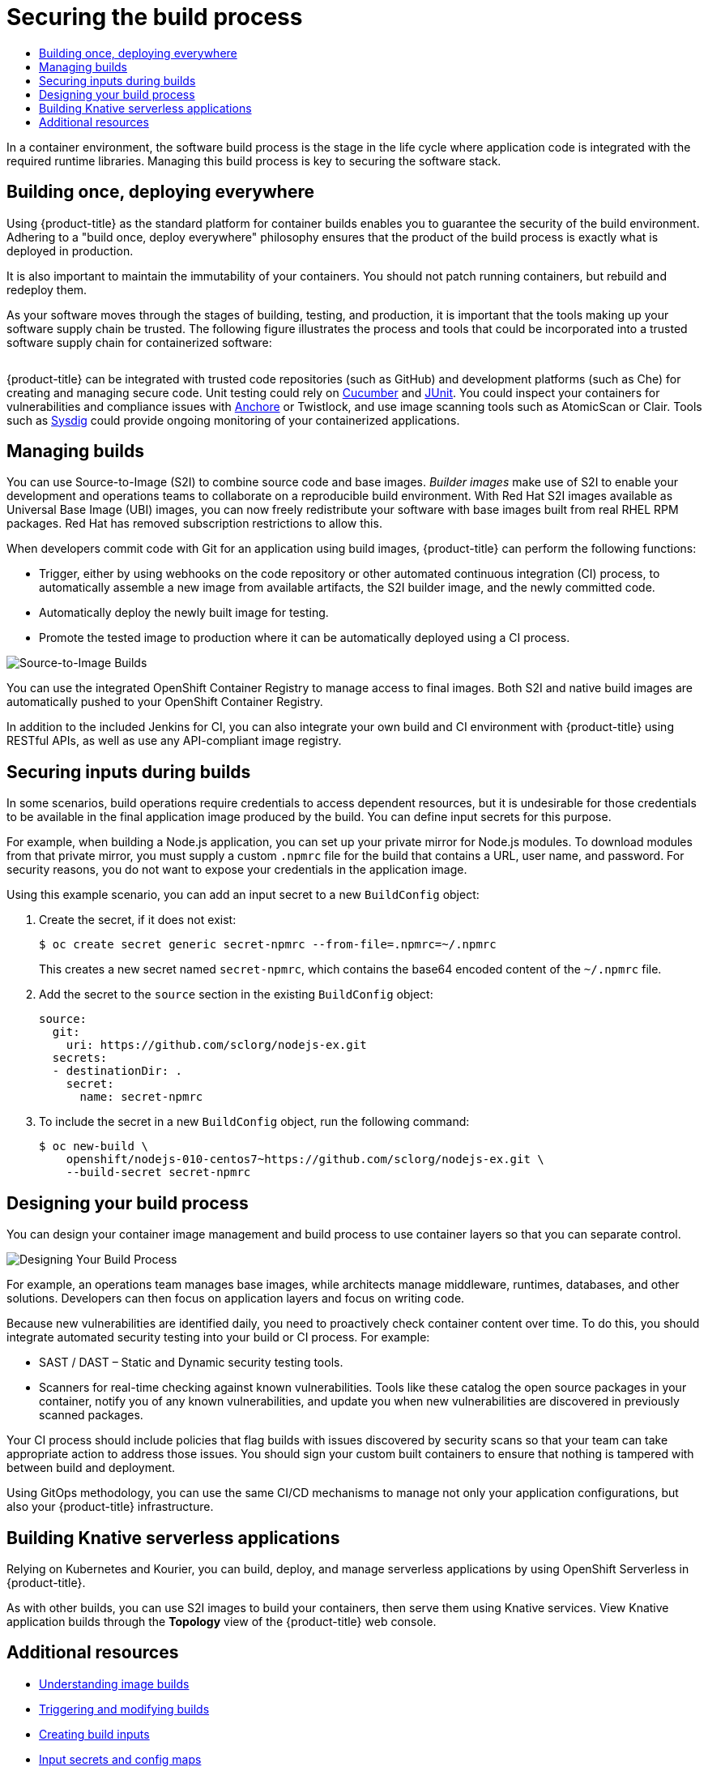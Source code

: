 :_mod-docs-content-type: ASSEMBLY
[id="security-build"]
= Securing the build process
// The {product-title} attribute provides the context-sensitive name of the relevant OpenShift distribution, for example, "OpenShift Container Platform" or "OKD". The {product-version} attribute provides the product version relative to the distribution, for example "4.9".
// {product-title} and {product-version} are parsed when AsciiBinder queries the _distro_map.yml file in relation to the base branch of a pull request.
// See https://github.com/openshift/openshift-docs/blob/main/contributing_to_docs/doc_guidelines.adoc#product-name-and-version for more information on this topic.
// Other common attributes are defined in the following lines:
:data-uri:
:icons:
:experimental:
:toc: macro
:toc-title:
:imagesdir: images
:prewrap!:
:op-system-first: Red Hat Enterprise Linux CoreOS (RHCOS)
:op-system: RHCOS
:op-system-lowercase: rhcos
:op-system-base: RHEL
:op-system-base-full: Red Hat Enterprise Linux (RHEL)
:op-system-version: 8.x
:tsb-name: Template Service Broker
:kebab: image:kebab.png[title="Options menu"]
:rh-openstack-first: Red Hat OpenStack Platform (RHOSP)
:rh-openstack: RHOSP
:ai-full: Assisted Installer
:ai-version: 2.3
:cluster-manager-first: Red Hat OpenShift Cluster Manager
:cluster-manager: OpenShift Cluster Manager
:cluster-manager-url: link:https://console.redhat.com/openshift[OpenShift Cluster Manager Hybrid Cloud Console]
:cluster-manager-url-pull: link:https://console.redhat.com/openshift/install/pull-secret[pull secret from the Red Hat OpenShift Cluster Manager]
:insights-advisor-url: link:https://console.redhat.com/openshift/insights/advisor/[Insights Advisor]
:hybrid-console: Red Hat Hybrid Cloud Console
:hybrid-console-second: Hybrid Cloud Console
:oadp-first: OpenShift API for Data Protection (OADP)
:oadp-full: OpenShift API for Data Protection
:oc-first: pass:quotes[OpenShift CLI (`oc`)]
:product-registry: OpenShift image registry
:rh-storage-first: Red Hat OpenShift Data Foundation
:rh-storage: OpenShift Data Foundation
:rh-rhacm-first: Red Hat Advanced Cluster Management (RHACM)
:rh-rhacm: RHACM
:rh-rhacm-version: 2.8
:sandboxed-containers-first: OpenShift sandboxed containers
:sandboxed-containers-operator: OpenShift sandboxed containers Operator
:sandboxed-containers-version: 1.3
:sandboxed-containers-version-z: 1.3.3
:sandboxed-containers-legacy-version: 1.3.2
:cert-manager-operator: cert-manager Operator for Red Hat OpenShift
:secondary-scheduler-operator-full: Secondary Scheduler Operator for Red Hat OpenShift
:secondary-scheduler-operator: Secondary Scheduler Operator
// Backup and restore
:velero-domain: velero.io
:velero-version: 1.11
:launch: image:app-launcher.png[title="Application Launcher"]
:mtc-short: MTC
:mtc-full: Migration Toolkit for Containers
:mtc-version: 1.8
:mtc-version-z: 1.8.0
// builds (Valid only in 4.11 and later)
:builds-v2title: Builds for Red Hat OpenShift
:builds-v2shortname: OpenShift Builds v2
:builds-v1shortname: OpenShift Builds v1
//gitops
:gitops-title: Red Hat OpenShift GitOps
:gitops-shortname: GitOps
:gitops-ver: 1.1
:rh-app-icon: image:red-hat-applications-menu-icon.jpg[title="Red Hat applications"]
//pipelines
:pipelines-title: Red Hat OpenShift Pipelines
:pipelines-shortname: OpenShift Pipelines
:pipelines-ver: pipelines-1.12
:pipelines-version-number: 1.12
:tekton-chains: Tekton Chains
:tekton-hub: Tekton Hub
:artifact-hub: Artifact Hub
:pac: Pipelines as Code
//odo
:odo-title: odo
//OpenShift Kubernetes Engine
:oke: OpenShift Kubernetes Engine
//OpenShift Platform Plus
:opp: OpenShift Platform Plus
//openshift virtualization (cnv)
:VirtProductName: OpenShift Virtualization
:VirtVersion: 4.14
:KubeVirtVersion: v0.59.0
:HCOVersion: 4.14.0
:CNVNamespace: openshift-cnv
:CNVOperatorDisplayName: OpenShift Virtualization Operator
:CNVSubscriptionSpecSource: redhat-operators
:CNVSubscriptionSpecName: kubevirt-hyperconverged
:delete: image:delete.png[title="Delete"]
//distributed tracing
:DTProductName: Red Hat OpenShift distributed tracing platform
:DTShortName: distributed tracing platform
:DTProductVersion: 2.9
:JaegerName: Red Hat OpenShift distributed tracing platform (Jaeger)
:JaegerShortName: distributed tracing platform (Jaeger)
:JaegerVersion: 1.47.0
:OTELName: Red Hat OpenShift distributed tracing data collection
:OTELShortName: distributed tracing data collection
:OTELOperator: Red Hat OpenShift distributed tracing data collection Operator
:OTELVersion: 0.81.0
:TempoName: Red Hat OpenShift distributed tracing platform (Tempo)
:TempoShortName: distributed tracing platform (Tempo)
:TempoOperator: Tempo Operator
:TempoVersion: 2.1.1
//logging
:logging-title: logging subsystem for Red Hat OpenShift
:logging-title-uc: Logging subsystem for Red Hat OpenShift
:logging: logging subsystem
:logging-uc: Logging subsystem
//serverless
:ServerlessProductName: OpenShift Serverless
:ServerlessProductShortName: Serverless
:ServerlessOperatorName: OpenShift Serverless Operator
:FunctionsProductName: OpenShift Serverless Functions
//service mesh v2
:product-dedicated: Red Hat OpenShift Dedicated
:product-rosa: Red Hat OpenShift Service on AWS
:SMProductName: Red Hat OpenShift Service Mesh
:SMProductShortName: Service Mesh
:SMProductVersion: 2.4.4
:MaistraVersion: 2.4
//Service Mesh v1
:SMProductVersion1x: 1.1.18.2
//Windows containers
:productwinc: Red Hat OpenShift support for Windows Containers
// Red Hat Quay Container Security Operator
:rhq-cso: Red Hat Quay Container Security Operator
// Red Hat Quay
:quay: Red Hat Quay
:sno: single-node OpenShift
:sno-caps: Single-node OpenShift
//TALO and Redfish events Operators
:cgu-operator-first: Topology Aware Lifecycle Manager (TALM)
:cgu-operator-full: Topology Aware Lifecycle Manager
:cgu-operator: TALM
:redfish-operator: Bare Metal Event Relay
//Formerly known as CodeReady Containers and CodeReady Workspaces
:openshift-local-productname: Red Hat OpenShift Local
:openshift-dev-spaces-productname: Red Hat OpenShift Dev Spaces
// Factory-precaching-cli tool
:factory-prestaging-tool: factory-precaching-cli tool
:factory-prestaging-tool-caps: Factory-precaching-cli tool
:openshift-networking: Red Hat OpenShift Networking
// TODO - this probably needs to be different for OKD
//ifdef::openshift-origin[]
//:openshift-networking: OKD Networking
//endif::[]
// logical volume manager storage
:lvms-first: Logical volume manager storage (LVM Storage)
:lvms: LVM Storage
//Operator SDK version
:osdk_ver: 1.31.0
//Operator SDK version that shipped with the previous OCP 4.x release
:osdk_ver_n1: 1.28.0
//Next-gen (OCP 4.14+) Operator Lifecycle Manager, aka "v1"
:olmv1: OLM 1.0
:olmv1-first: Operator Lifecycle Manager (OLM) 1.0
:ztp-first: GitOps Zero Touch Provisioning (ZTP)
:ztp: GitOps ZTP
:3no: three-node OpenShift
:3no-caps: Three-node OpenShift
:run-once-operator: Run Once Duration Override Operator
// Web terminal
:web-terminal-op: Web Terminal Operator
:devworkspace-op: DevWorkspace Operator
:secrets-store-driver: Secrets Store CSI driver
:secrets-store-operator: Secrets Store CSI Driver Operator
//AWS STS
:sts-first: Security Token Service (STS)
:sts-full: Security Token Service
:sts-short: STS
//Cloud provider names
//AWS
:aws-first: Amazon Web Services (AWS)
:aws-full: Amazon Web Services
:aws-short: AWS
//GCP
:gcp-first: Google Cloud Platform (GCP)
:gcp-full: Google Cloud Platform
:gcp-short: GCP
//alibaba cloud
:alibaba: Alibaba Cloud
// IBM Cloud VPC
:ibmcloudVPCProductName: IBM Cloud VPC
:ibmcloudVPCRegProductName: IBM(R) Cloud VPC
// IBM Cloud
:ibm-cloud-bm: IBM Cloud Bare Metal (Classic)
:ibm-cloud-bm-reg: IBM Cloud(R) Bare Metal (Classic)
// IBM Power
:ibmpowerProductName: IBM Power
:ibmpowerRegProductName: IBM(R) Power
// IBM zSystems
:ibmzProductName: IBM Z
:ibmzRegProductName: IBM(R) Z
:linuxoneProductName: IBM(R) LinuxONE
//Azure
:azure-full: Microsoft Azure
:azure-short: Azure
//vSphere
:vmw-full: VMware vSphere
:vmw-short: vSphere
//Oracle
:oci-first: Oracle(R) Cloud Infrastructure
:oci: OCI
:ocvs-first: Oracle(R) Cloud VMware Solution (OCVS)
:ocvs: OCVS
:context: security-build

toc::[]

In a container environment, the software build process is the stage in the life
cycle where application code is integrated with the required runtime libraries.
Managing this build process is key to securing the software stack.

// Build once, deploy everywhere
:leveloffset: +1

// Module included in the following assemblies:
//
// * security/container_security/security-build.adoc

[id="security-build-once_{context}"]
= Building once, deploying everywhere

Using {product-title} as the standard platform for container builds enables you
to guarantee the security of the build environment. Adhering to a "build once,
deploy everywhere" philosophy ensures that the product of the build process is
exactly what is deployed in production.

It is also important to maintain the immutability of your containers. You should
not patch running containers, but rebuild and redeploy them.

As your software moves through the stages of building, testing, and production, it is
important that the tools making up your software supply chain be trusted. The
following figure illustrates the process and tools that could be incorporated
into a trusted software supply chain for containerized software:

image::trustedsupplychain.png["", align="center"]

{product-title} can be integrated with trusted code repositories (such as GitHub)
and development platforms (such as Che) for creating and managing secure code.
Unit testing could rely on
link:https://cucumber.io/[Cucumber] and link:https://junit.org/[JUnit].
You could inspect your containers for vulnerabilities and compliance issues
with link:https://anchore.com[Anchore] or Twistlock,
and use image scanning tools such as AtomicScan or Clair.
Tools such as link:https://sysdig.com[Sysdig] could provide ongoing monitoring
of your containerized applications.

:leveloffset!:

// Build management and security
:leveloffset: +1

// Module included in the following assemblies:
//
// * security/container_security/security-build.adoc

[id="security-build-management_{context}"]
= Managing builds

You can use Source-to-Image (S2I) to combine source code and base images.
_Builder images_ make use of S2I to enable your development and operations teams
to collaborate on a reproducible build environment.
With Red Hat S2I images available as Universal Base Image (UBI) images,
you can now freely redistribute your software with
base images built from real {op-system-base} RPM packages.
Red Hat has removed subscription restrictions to allow this.

When developers commit code with Git for an application using build images,
{product-title} can perform the following functions:

* Trigger, either by using webhooks on the code repository or other automated
continuous integration (CI) process, to automatically assemble a new image from
available artifacts, the S2I builder image, and the newly committed code.
* Automatically deploy the newly built image for testing.
* Promote the tested image to production where it can be automatically deployed
using a CI process.

image::build_process1.png["Source-to-Image Builds", align="center"]

You can use the integrated OpenShift Container Registry to manage access to final images.
Both S2I and native build images are automatically pushed to your OpenShift Container
Registry.

In addition to the included Jenkins for CI, you can also integrate your own
build and CI environment with {product-title} using RESTful APIs, as well as use
any API-compliant image registry.

:leveloffset!:

// Securing inputs during builds
:leveloffset: +1

// Module included in the following assemblies:
//
// * security/container_security/security-build.adoc

[id="security-build-inputs_{context}"]
=  Securing inputs during builds

In some scenarios, build operations require credentials to access dependent
resources, but it is undesirable for those credentials to be available in the
final application image produced by the build. You can define input secrets for
this purpose.

For example, when building a Node.js application, you can set up your private
mirror for Node.js modules. To download modules from that private
mirror, you must supply a custom `.npmrc` file for the build that contains
a URL, user name, and password. For security reasons, you do not want to expose
your credentials in the application image.

Using this example scenario, you can add an input secret to a new `BuildConfig` object:

. Create the secret, if it does not exist:
+
[source,terminal]
----
$ oc create secret generic secret-npmrc --from-file=.npmrc=~/.npmrc
----
+
This creates a new secret named `secret-npmrc`, which contains the base64
encoded content of the `~/.npmrc` file.

. Add the secret to the `source` section in the existing `BuildConfig` object:
+
[source,yaml]
----
source:
  git:
    uri: https://github.com/sclorg/nodejs-ex.git
  secrets:
  - destinationDir: .
    secret:
      name: secret-npmrc
----

. To include the secret in a new `BuildConfig` object, run the following command:
+
[source,terminal]
----
$ oc new-build \
    openshift/nodejs-010-centos7~https://github.com/sclorg/nodejs-ex.git \
    --build-secret secret-npmrc
----

:leveloffset!:

// Designing your build process
:leveloffset: +1

// Module included in the following assemblies:
//
// * security/container_security/security-build.adoc

[id="security-build-designing_{context}"]
= Designing your build process

You can design your container image management and build process to use container layers so that you can separate control.

image::build_process2.png["Designing Your Build Process", align="center"]

For example, an operations team manages base images, while architects manage
middleware, runtimes, databases, and other solutions. Developers can then focus
on application layers and focus on writing code.

Because new vulnerabilities are identified daily, you need to proactively check
container content over time. To do this, you should integrate automated security
testing into your build or CI process. For example:

* SAST / DAST – Static and Dynamic security testing tools.
* Scanners for real-time checking against known vulnerabilities. Tools like these
catalog the open source packages in your container, notify you of any known
vulnerabilities, and update you when new vulnerabilities are discovered in
previously scanned packages.

Your CI process should include policies that flag builds with issues discovered
by security scans so that your team can take appropriate action to address those
issues. You should sign your custom built containers to ensure that nothing is
tampered with between build and deployment.

Using GitOps methodology, you can use the same CI/CD mechanisms to
manage not only your application configurations, but also your
{product-title} infrastructure.

:leveloffset!:

// Knative builds
:leveloffset: +1

// Module included in the following assemblies:
//
// * security/container_security/security-build.adoc

[id="security-build-knative_{context}"]
= Building Knative serverless applications

Relying on Kubernetes and Kourier, you can build, deploy, and manage serverless applications by using OpenShift Serverless in {product-title}.

As with other builds, you can use S2I images to build your containers, then serve them using Knative services. View Knative application builds through the
*Topology* view of the {product-title} web console.

:leveloffset!:

[id="additional-resources_security-build"]
[role="_additional-resources"]
== Additional resources

* xref:../../cicd/builds/understanding-image-builds.adoc#understanding-image-builds[Understanding image builds]
* xref:../../cicd/builds/triggering-builds-build-hooks.adoc#triggering-builds-build-hooks[Triggering and modifying builds]
* xref:../../cicd/builds/creating-build-inputs.adoc#creating-build-inputs[Creating build inputs]
* xref:../../cicd/builds/creating-build-inputs.adoc#builds-input-secrets-configmaps_creating-build-inputs[Input secrets and config maps]
// **This section is being moved, update the link once content is in.* add link here[The CI/CD methodology and practice]
* link:https://docs.openshift.com/serverless/1.28/about/about-serverless.html[OpenShift Serverless overview]
* xref:../../applications/odc-viewing-application-composition-using-topology-view.adoc#odc-viewing-application-composition-using-topology-view[Viewing application composition using the Topology view]

//# includes=_attributes/common-attributes,modules/security-build-once,modules/security-build-management,modules/security-build-inputs,modules/security-build-designing,modules/security-build-knative
